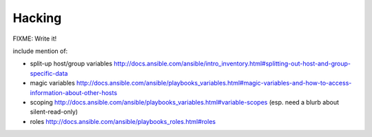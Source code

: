 Hacking
===========

FIXME: Write it!

include mention of:

*  split-up host/group variables http://docs.ansible.com/ansible/intro_inventory.html#splitting-out-host-and-group-specific-data
*  magic variables http://docs.ansible.com/ansible/playbooks_variables.html#magic-variables-and-how-to-access-information-about-other-hosts
*  scoping http://docs.ansible.com/ansible/playbooks_variables.html#variable-scopes (esp. need a blurb about silent-read-only)
*  roles http://docs.ansible.com/ansible/playbooks_roles.html#roles
